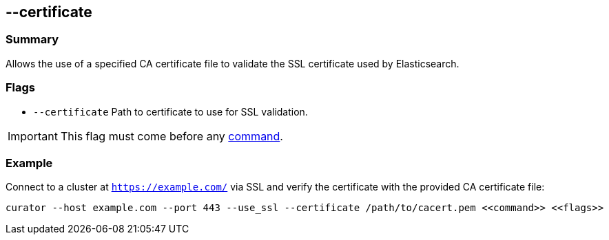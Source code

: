 [[certificate]]
== --certificate

[float]
Summary
~~~~~~~

Allows the use of a specified CA certificate file to validate the SSL certificate
used by Elasticsearch.

[float]
Flags
~~~~~

* `--certificate` Path to certificate to use for SSL validation.

IMPORTANT: This flag must come before any <<commands,command>>.

[float]
Example
~~~~~~~

Connect to a cluster at `https://example.com/` via SSL and verify the
certificate with the provided CA certificate file:

---------------------------------------------------------------------
curator --host example.com --port 443 --use_ssl --certificate /path/to/cacert.pem <<command>> <<flags>>
---------------------------------------------------------------------
